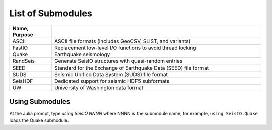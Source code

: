 ##################
List of Submodules
##################

.. csv-table::
  :header: Name, Purpose
  :delim: |
  :widths: 1, 5

  ASCII       | ASCII file formats (includes GeoCSV, SLIST, and variants)
  FastIO      | Replacement low-level I/O functions to avoid thread locking
  Quake       | Earthquake seismology
  RandSeis    | Generate SeisIO structures with quasi-random entries
  SEED        | Standard for the Exchange of Earthquake Data (SEED) file format
  SUDS        | Seismic Unified Data System (SUDS) file format
  SeisHDF     | Dedicated support for seismic HDF5 subformats
  UW          | University of Washington data format


****************
Using Submodules
****************

At the Julia prompt, type *using SeisIO.NNNN* where NNNN is the submodule name; for example, ``using SeisIO.Quake`` loads the Quake submodule.
